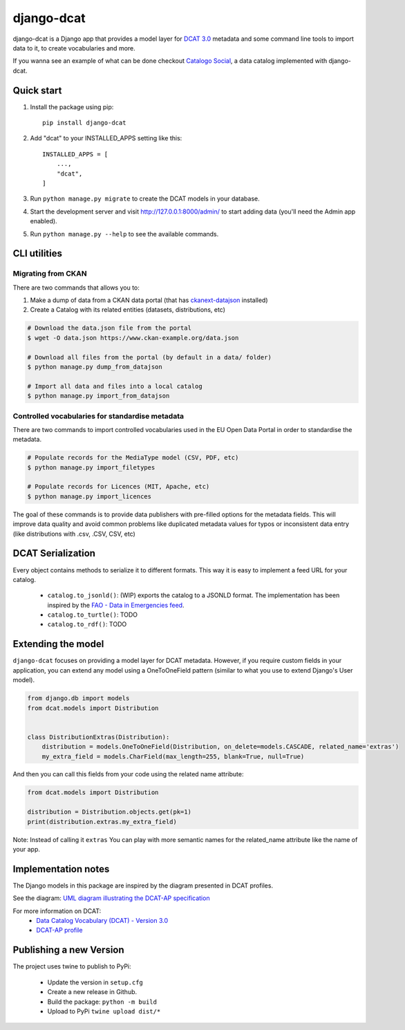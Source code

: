 
===========
django-dcat
===========

django-dcat is a Django app that provides a model layer for `DCAT 3.0 <https://www.w3.org/TR/vocab-dcat-3/>`_
metadata and some command line tools to import data to it, to create vocabularies and more.

If you wanna see an example of what can be done checkout `Catalogo Social <https://catalogosocial.fly.dev/>`_, a
data catalog implemented with django-dcat.

Quick start
###########

1. Install the package using pip::

    pip install django-dcat

2. Add "dcat" to your INSTALLED_APPS setting like this::

    INSTALLED_APPS = [
        ...,
        "dcat",
    ]

3. Run ``python manage.py migrate`` to create the DCAT models in your database.

4. Start the development server and visit http://127.0.0.1:8000/admin/
   to start adding data (you'll need the Admin app enabled).

5. Run ``python manage.py --help`` to see the available commands.

CLI utilities
#############

Migrating from CKAN
*******************

There are two commands that allows you to:

1) Make a dump of data from a CKAN data portal (that has `ckanext-datajson <https://github.com/GSA/ckanext-datajson>`_ installed)
2) Create a Catalog with its related entities (datasets, distributions, etc)

.. code:: bash

    # Download the data.json file from the portal
    $ wget -O data.json https://www.ckan-example.org/data.json

    # Download all files from the portal (by default in a data/ folder)
    $ python manage.py dump_from_datajson

    # Import all data and files into a local catalog
    $ python manage.py import_from_datajson


Controlled vocabularies for standardise metadata
************************************************

There are two commands to import controlled vocabularies used in the EU Open Data Portal in order to standardise the metadata.

.. code:: bash

    # Populate records for the MediaType model (CSV, PDF, etc)
    $ python manage.py import_filetypes

    # Populate records for Licences (MIT, Apache, etc)
    $ python manage.py import_licences


The goal of these commands is to provide data publishers with pre-filled options for the metadata fields. This will improve
data quality and avoid common problems like duplicated metadata values for typos or inconsistent data entry (like distributions with
.csv, .CSV, CSV, etc)


DCAT Serialization
##################

Every object contains methods to serialize it to different formats. This way it is easy to implement a feed URL for your catalog.

 - ``catalog.to_jsonld()``: (WIP) exports the catalog to a JSONLD format. The implementation has been inspired by the `FAO - Data in Emergencies feed <https://data-in-emergencies.fao.org/api/feed/dcat-ap/2.1.1.json>`_.
 - ``catalog.to_turtle()``: TODO
 - ``catalog.to_rdf()``: TODO


Extending the model
###################

``django-dcat`` focuses on providing a model layer for DCAT metadata. However, if you require custom fields in your application,
you can extend any model using a OneToOneField pattern (similar to what you use to extend Django's User model).

.. code:: python

    from django.db import models
    from dcat.models import Distribution


    class DistributionExtras(Distribution):
        distribution = models.OneToOneField(Distribution, on_delete=models.CASCADE, related_name='extras')
        my_extra_field = models.CharField(max_length=255, blank=True, null=True)

And then you can call this fields from your code using the related name attribute:

.. code:: python

    from dcat.models import Distribution

    distribution = Distribution.objects.get(pk=1)
    print(distribution.extras.my_extra_field)


Note: Instead of calling it ``extras`` You can play with more semantic names for the related_name
attribute like the name of your app.


Implementation notes
####################

The Django models in this package are inspired by the diagram presented in DCAT profiles.

See the diagram: `UML diagram illustrating the DCAT-AP specification <https://semiceu.github.io/DCAT-AP/releases/3.0.0/html/overview.jpg>`_

For more information on DCAT:
 - `Data Catalog Vocabulary (DCAT) - Version 3.0 <https://www.w3.org/TR/vocab-dcat-3/>`_
 - `DCAT-AP profile <https://semiceu.github.io/DCAT-AP/releases/3.0.0/>`_


Publishing a new Version
########################

The project uses twine to publish to PyPi:

 - Update the version in ``setup.cfg``
 - Create a new release in Github.
 - Build the package: ``python -m build``
 - Upload to PyPi ``twine upload dist/*``
